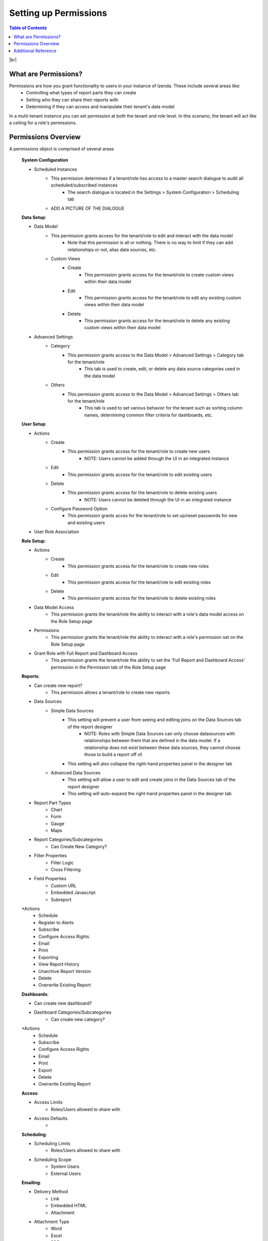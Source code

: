 ==========================
Setting up Permissions
==========================

.. contents:: Table of Contents
      :depth: 2

|br|

What are Permissions? 
--------------------------------
Permissions are how you grant functionality to users in your instance of Izenda. These include several areas like:
    - Controlling what types of report parts they can create
    - Setting who they can share their reports with
    - Determining if they can access and manipulate their tenant's data model

In a multi-tenant instance you can set permission at both the tenant and role level. In this scenario, the tenant will act like a ceiling for a role's permissions.


Permissions Overview
--------------------------------
A permissions object is comprised of several areas

    .. container:: toggle

        .. container:: header 

                **System Configuration**

        * Scheduled Instances
            * This permission determines if a tenant/role has access to a master search dialogue to audit all scheduled/subscribed instances
                * The search dialogue is located in the Settings > System Configuration > Scheduling tab
            * ADD A PICTURE OF THE DIALOGUE


    .. container:: toggle

        .. container:: header 

                **Data Setup**:

        * Data Model
            * This permission grants access for the tenant/role to edit and interact with the data model
                * Note that this permission is all or nothing. There is no way to limit if they can add relationships or not, alias data sources, etc.
            * Custom Views
                * Create
                    * This permission grants access for the tenant/role to create custom views within their data model
                * Edit
                    * This permission grants access for the tenant/role to edit any existing custom views within their data model
                * Delete
                    * This permission grants access for the tenant/role to delete any existing custom views within their data model
        * Advanced Settings
            * Category
                * This permission grants access to the Data Model > Advanced Settings > Category tab for the tenant/role
                    * This tab is used to create, edit, or delete any data source categories used in the data model
            * Others
                * This permission grants access to the Data Model > Advanced Settings > Others tab for the tenant/role
                    * This tab is used to set various behavior for the tenant such as sorting column names, determining common filter criteria for dashboards, etc.


    .. container:: toggle

        .. container:: header 

                **User Setup**:

        * Actions
            * Create
                * This permission grants access for the tenant/role to create new users
                    * NOTE: Users cannot be added through the UI in an integrated instance
            * Edit 
                * This permission grants access for the tenant/role to edit existing users
            * Delete
                * This permission grants access for the tenant/role to delete existing users
                    * NOTE: Users cannot be deleted through the UI in an integrated instance
            * Configure Password Option
                * This permission grants acces for the tenant/role to set up/reset passwords for new and existing users
        * User Role Association

    .. container:: toggle

        .. container:: header 

                **Role Setup**:

        * Actions
            * Create 
                * This permission grants access for the tenant/role to create new roles
            * Edit
                * This permission grants access for the tenant/role to edit existing roles
            * Delete 
                * This permission grants access for the tenant/role to delete existing roles
        * Data Model Access
            * This permission grants the tenant/role the ability to interact with a role's data model access on the Role Setup page
        * Permissions
            * This permission grants the tenant/role the ability to interact with a role's permission set on the Role Setup page
        * Grant Role with Full Report and Dashboard Access
            * This permission grants the tenant/role the ability to set the 'Full Report and Dashboard Access' permission in the Permission tab of the Role Setup page

    .. container:: toggle

        .. container:: header 

                **Reports**:

        * Can create new report?
            * This permission allows a tenant/role to create new reports
        * Data Sources
            * Simple Data Sources
                * This setting will prevent a user from seeing and editing joins on the Data Sources tab of the report designer
                    * NOTE: Roles with Simple Data Sources can only choose datasources with relationships between them that are defined in the data model. If a relationship does not exist between these data sources, they cannot choose those to build a report off of. 
                * This setting will also collapse the right-hand properties panel in the designer tab 
            * Advanced Data Sources
                * This setting will allow a user to edit and create joins in the Data Sources tab of the report designer
                * This setting will auto-expand the right-hand properties panel in the designer tab
        * Report Part Types 
            * Chart
            * Form
            * Gauge
            * Maps
        * Report Categories/Subcategories
            * Can Create New Category?
        * Filter Properties
            * Filter Logic 
            * Cross Filtering
        * Field Properties
            * Custom URL
            * Embedded Javascript
            * Subreport
        *Actions
            * Schedule
            * Register to Alerts
            * Subscribe
            * Configure Access Rights
            * Email
            * Print
            * Exporting
            * View Report History
            * Unarchive Report Version
            * Delete
            * Overwrite Existing Report


    .. container:: toggle

        .. container:: header 

                **Dashboards**:

        * Can create new dashboard?
        * Dashboard Categories/Subcategories
            * Can create new category?
        *Actions    
            * Schedule
            * Subscribe
            * Configure Access Rights
            * Email
            * Print
            * Export
            * Delete
            * Overwrite Existing Report

    .. container:: toggle

        .. container:: header 

                **Access**:

        * Access Limits
            * Roles/Users allowed to share with
        * Access Defaults
            *


    .. container:: toggle

        .. container:: header 

                **Scheduling**:

        * Scheduling Limits
            * Roles/Users allowed to share with
        * Scheduling Scope
            * System Users
            * External Users


    .. container:: toggle

        .. container:: header 

                **Emailing**:

        * Delivery Method
            * Link
            * Embedded HTML
            * Attachment
        * Attachment Type 
            * Word
            * Excel
            * PDF
            * CSV
            * XML
            * JSON


    .. container:: toggle

        .. container:: header 

                **Exporting**:  

        * Exporting Format
            * Word
            * Excel
            * PDF
            * CSV
            * XML
            * JSON
            * Query Execution
          

    .. container:: toggle

        .. container:: header 

                **System-wide**:

        * Can see system messages?



----------------------------------------------------------------


Additional Reference
--------------------------------